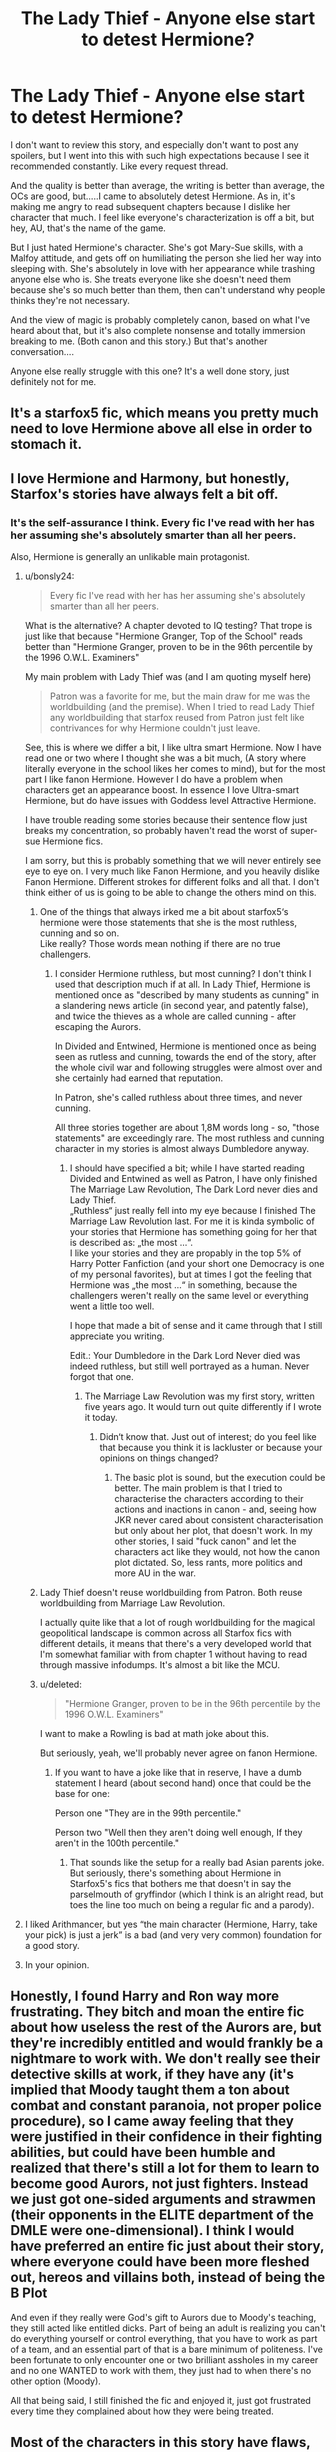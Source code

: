 #+TITLE: The Lady Thief - Anyone else start to detest Hermione?

* The Lady Thief - Anyone else start to detest Hermione?
:PROPERTIES:
:Author: HorizontalDill
:Score: 23
:DateUnix: 1568741571.0
:DateShort: 2019-Sep-17
:FlairText: Discussion
:END:
I don't want to review this story, and especially don't want to post any spoilers, but I went into this with such high expectations because I see it recommended constantly. Like every request thread.

And the quality is better than average, the writing is better than average, the OCs are good, but.....I came to absolutely detest Hermione. As in, it's making me angry to read subsequent chapters because I dislike her character that much. I feel like everyone's characterization is off a bit, but hey, AU, that's the name of the game.

But I just hated Hermione's character. She's got Mary-Sue skills, with a Malfoy attitude, and gets off on humiliating the person she lied her way into sleeping with. She's absolutely in love with her appearance while trashing anyone else who is. She treats everyone like she doesn't need them because she's so much better than them, then can't understand why people thinks they're not necessary.

And the view of magic is probably completely canon, based on what I've heard about that, but it's also complete nonsense and totally immersion breaking to me. (Both canon and this story.) But that's another conversation....

Anyone else really struggle with this one? It's a well done story, just definitely not for me.


** It's a starfox5 fic, which means you pretty much need to love Hermione above all else in order to stomach it.
:PROPERTIES:
:Author: Lord_Anarchy
:Score: 24
:DateUnix: 1568778940.0
:DateShort: 2019-Sep-18
:END:


** I love Hermione and Harmony, but honestly, Starfox's stories have always felt a bit off.
:PROPERTIES:
:Author: bonsly24
:Score: 11
:DateUnix: 1568779095.0
:DateShort: 2019-Sep-18
:END:

*** It's the self-assurance I think. Every fic I've read with her has her assuming she's absolutely smarter than all her peers.

Also, Hermione is generally an unlikable main protagonist.
:PROPERTIES:
:Score: 6
:DateUnix: 1568788319.0
:DateShort: 2019-Sep-18
:END:

**** u/bonsly24:
#+begin_quote
  Every fic I've read with her has her assuming she's absolutely smarter than all her peers.
#+end_quote

What is the alternative? A chapter devoted to IQ testing? That trope is just like that because "Hermione Granger, Top of the School" reads better than "Hermione Granger, proven to be in the 96th percentile by the 1996 O.W.L. Examiners"

My main problem with Lady Thief was (and I am quoting myself here)

#+begin_quote
  Patron was a favorite for me, but the main draw for me was the worldbuilding (and the premise). When I tried to read Lady Thief any worldbuilding that starfox reused from Patron just felt like contrivances for why Hermione couldn't just leave.
#+end_quote

See, this is where we differ a bit, I like ultra smart Hermione. Now I have read one or two where I thought she was a bit much, (A story where literally everyone in the school likes her comes to mind), but for the most part I like fanon Hermione. However I do have a problem when characters get an appearance boost. In essence I love Ultra-smart Hermione, but do have issues with Goddess level Attractive Hermione.

I have trouble reading some stories because their sentence flow just breaks my concentration, so probably haven't read the worst of super-sue Hermione fics.

I am sorry, but this is probably something that we will never entirely see eye to eye on. I very much like Fanon Hermione, and you heavily dislike Fanon Hermione. Different strokes for different folks and all that. I don't think either of us is going to be able to change the others mind on this.
:PROPERTIES:
:Author: bonsly24
:Score: 5
:DateUnix: 1568791356.0
:DateShort: 2019-Sep-18
:END:

***** One of the things that always irked me a bit about starfox5‘s hermione were those statements that she is the most ruthless, cunning and so on.\\
Like really? Those words mean nothing if there are no true challengers.
:PROPERTIES:
:Author: LordDerrien
:Score: 6
:DateUnix: 1568810866.0
:DateShort: 2019-Sep-18
:END:

****** I consider Hermione ruthless, but most cunning? I don't think I used that description much if at all. In Lady Thief, Hermione is mentioned once as "described by many students as cunning" in a slandering news article (in second year, and patently false), and twice the thieves as a whole are called cunning - after escaping the Aurors.

In Divided and Entwined, Hermione is mentioned once as being seen as rutless and cunning, towards the end of the story, after the whole civil war and following struggles were almost over and she certainly had earned that reputation.

In Patron, she's called ruthless about three times, and never cunning.

All three stories together are about 1,8M words long - so, "those statements" are exceedingly rare. The most ruthless and cunning character in my stories is almost always Dumbledore anyway.
:PROPERTIES:
:Author: Starfox5
:Score: 2
:DateUnix: 1568813137.0
:DateShort: 2019-Sep-18
:END:

******* I should have specified a bit; while I have started reading Divided and Entwined as well as Patron, I have only finished The Marriage Law Revolution, The Dark Lord never dies and Lady Thief.\\
„Ruthless“ just really fell into my eye because I finished The Marriage Law Revolution last. For me it is kinda symbolic of your stories that Hermione has something going for her that is described as: „the most ...“.\\
I like your stories and they are propably in the top 5% of Harry Potter Fanfiction (and your short one Democracy is one of my personal favorites), but at times I got the feeling that Hermione was „the most ...“ in something, because the challengers weren't really on the same level or everything went a little too well.

I hope that made a bit of sense and it came through that I still appreciate you writing.

Edit.: Your Dumbledore in the Dark Lord Never died was indeed ruthless, but still well portrayed as a human. Never forgot that one.
:PROPERTIES:
:Author: LordDerrien
:Score: 6
:DateUnix: 1568813953.0
:DateShort: 2019-Sep-18
:END:

******** The Marriage Law Revolution was my first story, written five years ago. It would turn out quite differently if I wrote it today.
:PROPERTIES:
:Author: Starfox5
:Score: 2
:DateUnix: 1568814857.0
:DateShort: 2019-Sep-18
:END:

********* Didn‘t know that. Just out of interest; do you feel like that because you think it is lackluster or because your opinions on things changed?
:PROPERTIES:
:Author: LordDerrien
:Score: 3
:DateUnix: 1568816271.0
:DateShort: 2019-Sep-18
:END:

********** The basic plot is sound, but the execution could be better. The main problem is that I tried to characterise the characters according to their actions and inactions in canon - and, seeing how JKR never cared about consistent characterisation but only about her plot, that doesn't work. In my other stories, I said "fuck canon" and let the characters act like they would, not how the canon plot dictated. So, less rants, more politics and more AU in the war.
:PROPERTIES:
:Author: Starfox5
:Score: 4
:DateUnix: 1568822179.0
:DateShort: 2019-Sep-18
:END:


***** Lady Thief doesn't reuse worldbuilding from Patron. Both reuse worldbuilding from Marriage Law Revolution.

I actually quite like that a lot of rough worldbuilding for the magical geopolitical landscape is common across all Starfox fics with different details, it means that there's a very developed world that I'm somewhat familiar with from chapter 1 without having to read through massive infodumps. It's almost a bit like the MCU.
:PROPERTIES:
:Author: 15_Redstones
:Score: 2
:DateUnix: 1568808140.0
:DateShort: 2019-Sep-18
:END:


***** u/deleted:
#+begin_quote
  "Hermione Granger, proven to be in the 96th percentile by the 1996 O.W.L. Examiners"
#+end_quote

I want to make a Rowling is bad at math joke about this.

But seriously, yeah, we'll probably never agree on fanon Hermione.
:PROPERTIES:
:Score: 1
:DateUnix: 1568817789.0
:DateShort: 2019-Sep-18
:END:

****** If you want to have a joke like that in reserve, I have a dumb statement I heard (about second hand) once that could be the base for one:

Person one "They are in the 99th percentile."

Person two "Well then they aren't doing well enough, If they aren't in the 100th percentile."
:PROPERTIES:
:Author: bonsly24
:Score: 2
:DateUnix: 1568823730.0
:DateShort: 2019-Sep-18
:END:

******* That sounds like the setup for a really bad Asian parents joke. But seriously, there's something about Hermione in Starfox5's fics that bothers me that doesn't in say the parselmouth of gryffindor (which I think is an alright read, but toes the line too much on being a regular fic and a parody).
:PROPERTIES:
:Score: 1
:DateUnix: 1568851348.0
:DateShort: 2019-Sep-19
:END:


**** I liked Arithmancer, but yes “the main character (Hermione, Harry, take your pick) is just a jerk” is a bad (and very very common) foundation for a good story.
:PROPERTIES:
:Author: ceplma
:Score: 2
:DateUnix: 1568791600.0
:DateShort: 2019-Sep-18
:END:


**** In your opinion.
:PROPERTIES:
:Author: 360Saturn
:Score: -1
:DateUnix: 1568823859.0
:DateShort: 2019-Sep-18
:END:


** Honestly, I found Harry and Ron way more frustrating. They bitch and moan the entire fic about how useless the rest of the Aurors are, but they're incredibly entitled and would frankly be a nightmare to work with. We don't really see their detective skills at work, if they have any (it's implied that Moody taught them a ton about combat and constant paranoia, not proper police procedure), so I came away feeling that they were justified in their confidence in their fighting abilities, but could have been humble and realized that there's still a lot for them to learn to become good Aurors, not just fighters. Instead we just got one-sided arguments and strawmen (their opponents in the ELITE department of the DMLE were one-dimensional). I think I would have preferred an entire fic just about their story, where everyone could have been more fleshed out, hereos and villains both, instead of being the B Plot

And even if they really were God's gift to Aurors due to Moody's teaching, they still acted like entitled dicks. Part of being an adult is realizing you can't do everything yourself or control everything, that you have to work as part of a team, and an essential part of that is a bare minimum of politeness. I've been fortunate to only encounter one or two brilliant assholes in my career and no one WANTED to work with them, they just had to when there's no other option (Moody).

All that being said, I still finished the fic and enjoyed it, just got frustrated every time they complained about how they were being treated.
:PROPERTIES:
:Author: bgottfried91
:Score: 4
:DateUnix: 1568873624.0
:DateShort: 2019-Sep-19
:END:


** Most of the characters in this story have flaws, and that's actually one of the things I find good about it.

There are far too many stories where perfect Harry and perfect Hermione sail through life without a care (see, for instance, most robst stuff). Here, we stand outside the characters' lives and get to see that they're both hypocrites and both flawed. As both main characters become more skilled in their respective fields they become more removed from what would normally be considered good behaviour. Harry (and Ron) reach a point where they pretty much ignore their chain of command because they know they're the best, and as Hermione's skills as a thief and an animagus increase she gains traits that would have been anathema to her at the start.

The fact that the characters grow and change as the story progresses sets it apart from a lot of other stories, where we end up with the exact two same characters but up-skilled a bit. Personally I think it's a top story.
:PROPERTIES:
:Author: rpeh
:Score: 3
:DateUnix: 1568880268.0
:DateShort: 2019-Sep-19
:END:


** A number of readers felt the same, so you're not alone. Of course, a number of readers felt the opposite, and couldn't stomach Harry. This Hermione is very focused on her appearance - that's the influence of her animagus transformation; she really didn't control the psychological effects of having a spirit animals as well as she thought. And Cats do spend a lot of time grooming themselves.

But, honestly, I think there's a lot of bias at work here. Case in point: You call out Hermione as having "Mary Sue" skills - but Harry is in the exact same position: Both of them were trained by the best in their respective fields, and both were the best left in Britain in their fields after their mentors got cursed/retired. Yet you dont seem to have issues with Harry's skills. Nor with Harry keeping secrets such as what exactly he did to defeat Voldemort with Dumbledore, and deciding that he knows best and so forcing Hermione to train in Defence. Not to mention his hypocrisy in profiting from nepotism to get away with breaking the rules, yet condemning others for the same thing.

Neither are flawless or perfect, yet, overall, their hearts are in the right place, and they have to confront their flaws and get (mostly) over it.
:PROPERTIES:
:Author: Starfox5
:Score: 9
:DateUnix: 1568783318.0
:DateShort: 2019-Sep-18
:END:

*** I like the story overall, but the last points you mention about the kept secrets and views on certain thinks like nepotism are not in itself stupid to me, but how the story mentions them, but does not explore the conflict they open up to display the different characters conviction.

Like make it a real conflict. Let Harry break it off with Hermione and try to change politics on his own accord. Let Hermione learn some humility and that her thievery and lies actually cost her something like she mentions all the time in the story.\\
If you have done that and developed their characters a bit further from there the reunion would have been even more impactful.
:PROPERTIES:
:Author: LordDerrien
:Score: 8
:DateUnix: 1568810050.0
:DateShort: 2019-Sep-18
:END:

**** That wouldn't have worked in my opinion. If Sirius couldn't change the Wizengamot without stooping to robbing his opponents blind so they'd lose the means to buy votes and influence, why would Harry (with much less money and experience) have any success? And how would he have managed to achieve anything in politics without help from Sirius in the first place, which would pretty much devalue what he was trying to prove, namely that his way was working? Not to mention that Harry isn't exactly a born politician to begin with. That's why he tried to reform the Ministry as an Auror enforcing the law in the first place - only to fail because the entire system was rigged and rotten to the core.

And Harry did realise that after the confrontation with Sirius and Hermione. He's not stupid, after all, and he experienced the nepotism in the story multiple times.

The conflict was mostly about egos at that point - Harry didn't like being proven wrong and having been kept in the dark. It wasn't about convictions, but emotions.
:PROPERTIES:
:Author: Starfox5
:Score: 2
:DateUnix: 1568811278.0
:DateShort: 2019-Sep-18
:END:

***** I get your point, but even then the whole conflict feels unsatisfactory and hollowly ‚resolved‘.

It never felt like both characters made steps forward in their personality and merely ignored large parts of it only to have massive conflict later into the relationship and than sadly off screen after the FF ended.
:PROPERTIES:
:Author: LordDerrien
:Score: 8
:DateUnix: 1568811732.0
:DateShort: 2019-Sep-18
:END:

****** Well, I thought it was almost dragged out a little too long, with a little too much angst for my own taste. After all, the story's basically about cops and gentlemen thieves and their capers; It's not a (melo)drama.
:PROPERTIES:
:Author: Starfox5
:Score: 1
:DateUnix: 1568814726.0
:DateShort: 2019-Sep-18
:END:

******* Funnily enough I just noticed that I am actually arguing with the author of the story. Kinda surprised me.

Just to preface it, feelings are subjective and it is not like the handling of the reveal is not a possibility how you have done it, but it always felt to me like it did not get the explosion it deserved.

Harry in your story is righteous and driven by the vision of a better world, one he wants to achieve by changing it from within and being an example. Contradicting that is his usage of blood magic to beat Voldemort with Dumbledore. He admits the potential evil, but recognizes the need of it. While that might make him more understanding of what Hermione and Sirius did and a feasible way to resolve the conflict it feels kinda lacking.

After all two of the people dearest to him he trusted and cherished basically engaged in a way of life he tried to terminate. It was also done in a way by them that made them confront him in his line of duty unlike his secret during the war against Voldemort. It would also hollows out past engagements with them; he trying to lead by example with just motives that get supported by Sirius and Hermione. The duplicity is unreal. That is emotional and ideological betrayal in its purest form.

That is at least how I understood and how I pictured it. And then one of the reasons why Harry is presented as angry is his jealousy? That felt kinda lacking to me after the afore described picture built itself in my head. That is not your fault and my head might have overdone it.
:PROPERTIES:
:Author: LordDerrien
:Score: 7
:DateUnix: 1568816128.0
:DateShort: 2019-Sep-18
:END:

******** Well, as I see it, Harry had to realise that he was being a hypocrite - just as he broke the law by learning blood magic on the order of Dumbledore to defeat Voldemort, Sirius and Hermione broke the law to defeat Malfoy (and were used as thieves before by Dumbledore.) Not to mention that, should Harry's use of blood magic get revealed, Sirius's political influence would have been shredded by association. So, it's really not as if Harry's the poor victim there, betrayed by everyone he holds dear, even if he portrays it as that at first. He broke the law for a good cause, and so did Sirius and Hermione. He didn't tell them, they didn't tell him.

He certainly feels betrayed - but that's mainly his ego talking and not accepting that he did the same to them. The real issue is that they made him look foolish when they escaped the Aurors.
:PROPERTIES:
:Author: Starfox5
:Score: 1
:DateUnix: 1568822536.0
:DateShort: 2019-Sep-18
:END:

********* As I said, good points. After all the solution in the story is indeed feasible. Though it can be debated, if a one-time breach of a law to end a great evil and keeping it a secret as of what means were used is comparable to the continued breach of laws even after the situation at hand was resolved and the lies are continued.

I think that it stands out of question, that both parties should have talked closely after the war about what they have done and what they want to do in the future. Harry's secret does not really impact a betterment of the world, though Hermiones and Sirius way of doing things directly collide with Harry's Methods and aims.

All in all I believe that both secrets were equal after the war in there meaning, but Harry's lost more and more relevancy as time went on. Hermione‘s and Sirius‘ Secret carried on though and was a significant influence in shaping their behavior towards him. This creates an asymmetry between the two things. Harry's behavior was unimpacted by his secret while Hermione and Sirius were continuously dishonest with Harry.

I hope I am making some sense here.
:PROPERTIES:
:Author: LordDerrien
:Score: 6
:DateUnix: 1568823750.0
:DateShort: 2019-Sep-18
:END:

********** The thing is, as long as Malfoy had his gold, the situation at hand wasn't resolved. (Also, using blood magic, aka the Dark Arts, is not exactly harmless, and not obviously less problematic than a series of thefts.)

Further, Hermione wanted to tell Harry the truth anyway - Sirius forbade that in the (misguided) belief that Harry would be happier as an Auror (and what Harry wanted, Harry got, in Sirius's book). And as I said - Harry's secret, if revealed would have affected them severly, so the asymmetry wasn't that prominent.

It's really a question of bias, IMHO - those who like Harry tend to take his side, others Hermione's. Even if they do the same thing.
:PROPERTIES:
:Author: Starfox5
:Score: 1
:DateUnix: 1568824722.0
:DateShort: 2019-Sep-18
:END:

*********** I think that is a great statement to close this topic. Fascinating how differently people perceive matters like these. Kinda poetic that we nearly traded more words about these matters than the protagonists who were the ones with a communication problem.
:PROPERTIES:
:Author: LordDerrien
:Score: 7
:DateUnix: 1568825678.0
:DateShort: 2019-Sep-18
:END:


*** I actually really didn't care much for Harry in this one either, or Sirius for that matter, but it felt like a Hermione-centric story, so that's where I tended to struggle the most. Harry and Sirius are both pretty obnoxious in their own ways, and arrogant to boot.

Like I said, it's a good quality, well done story, and the characterizations are well done and consistent. I just don't like the people....which is kind of complimentary to the writing, really. I feel they're real enough to be bothered by them, and enough so that I'm venting on Reddit.

As far as Harry's skills go, him and Ron are on equal footing, do well in the first couple of fights, then get embarrassed by everyone the rest of the story while whining that nobody listens to them. I'd argue that's not putting him/them Gary-Stu levels of competence, or anywhere near the same level as Hermione towards the end of the story.
:PROPERTIES:
:Author: HorizontalDill
:Score: 3
:DateUnix: 1568799594.0
:DateShort: 2019-Sep-18
:END:

**** Harry solved the case - he deduced that the thieves were Hermione and Sirius. And he beat Hermione in their "thief against Auror" duel. So, whatever level Hermione is at, he is on the same level (at least).
:PROPERTIES:
:Author: Starfox5
:Score: 1
:DateUnix: 1568916673.0
:DateShort: 2019-Sep-19
:END:


*** And, because I can't leave well-enough alone, I also totally got that her animagus form was driving a lot of her behavior/thoughts. And that might also be the problem, because I freaking hate cats, lol.
:PROPERTIES:
:Author: HorizontalDill
:Score: 1
:DateUnix: 1568802500.0
:DateShort: 2019-Sep-18
:END:


*** Aside from some issues with main character development and challenges for them, I'm just disappointed there wasn't a purr-loin pun in there.
:PROPERTIES:
:Score: 0
:DateUnix: 1568850908.0
:DateShort: 2019-Sep-19
:END:


** Being competent isn't the same as being a Mary-Sue. She does not have things implausibly go her way or have everyone love her for being beautifully fragile.

There are 0 similarities to Malfoy, I can't really address this one because I don't have any idea what you're talking about.

She's not humiliating Harry, she respects him and feels competitive spirit with him in the game of cops and robbers. Relishing her victories is different from putting him down.

She did not lie her way into sleeping with him and felt awful about the lying she had to do to protect people besides herself.
:PROPERTIES:
:Author: IrvingMintumble
:Score: 1
:DateUnix: 1568788190.0
:DateShort: 2019-Sep-18
:END:

*** "Being competent isn't the same as being a Mary-Sue. She does not have things implausibly go her way..." Agreed, and agreed. But I think she is portrayed light-years better than competent, and that things always go her way because of it.

"There are 0 similarities to Malfoy, I can't really address this one because I don't have any idea what you're talking about." Arrogance, pure and simple. Her animagus form is a cat, and that affects her personality hugely.

"She's not humiliating Harry, she respects him and feels competitive spirit with him in the game of cops and robbers. Relishing her victories is different from putting him down." Tell that to everyone who constantly ridicules Harry and Ron for continually getting beat by her. She's happy for making him look so bad he might have to quit or get fired. (And he's supposedly the best Auror since Moody, who also got beat by her.)

"She did not lie her way into sleeping with him and felt awful about the lying she had to do to protect people besides herself." If she had been honest at any point during the story up until that point the relationship never would have happened. But it's OK because she lies constantly to absolutely everyone because she's smarter than them and knows better. But it's OK because she tells herself she's lying to 'protect' them, when she's really lying to protect herself. That right there is an arrogant, selfish person justifying behavior they know is wrong. She knows what she is doing will seriously hurt people who care about her, and she does it anyway, while not giving anyone else any input, or the chance to make a decision.

Every character in this story is flawed, which is a good thing. All good characters are. I just personally struggle with this one in particular in this story, because they're the same personality traits I have a hard time with in real life. And maybe it's because that's the type of behavior I often struggle with.
:PROPERTIES:
:Author: HorizontalDill
:Score: 4
:DateUnix: 1568804724.0
:DateShort: 2019-Sep-18
:END:
